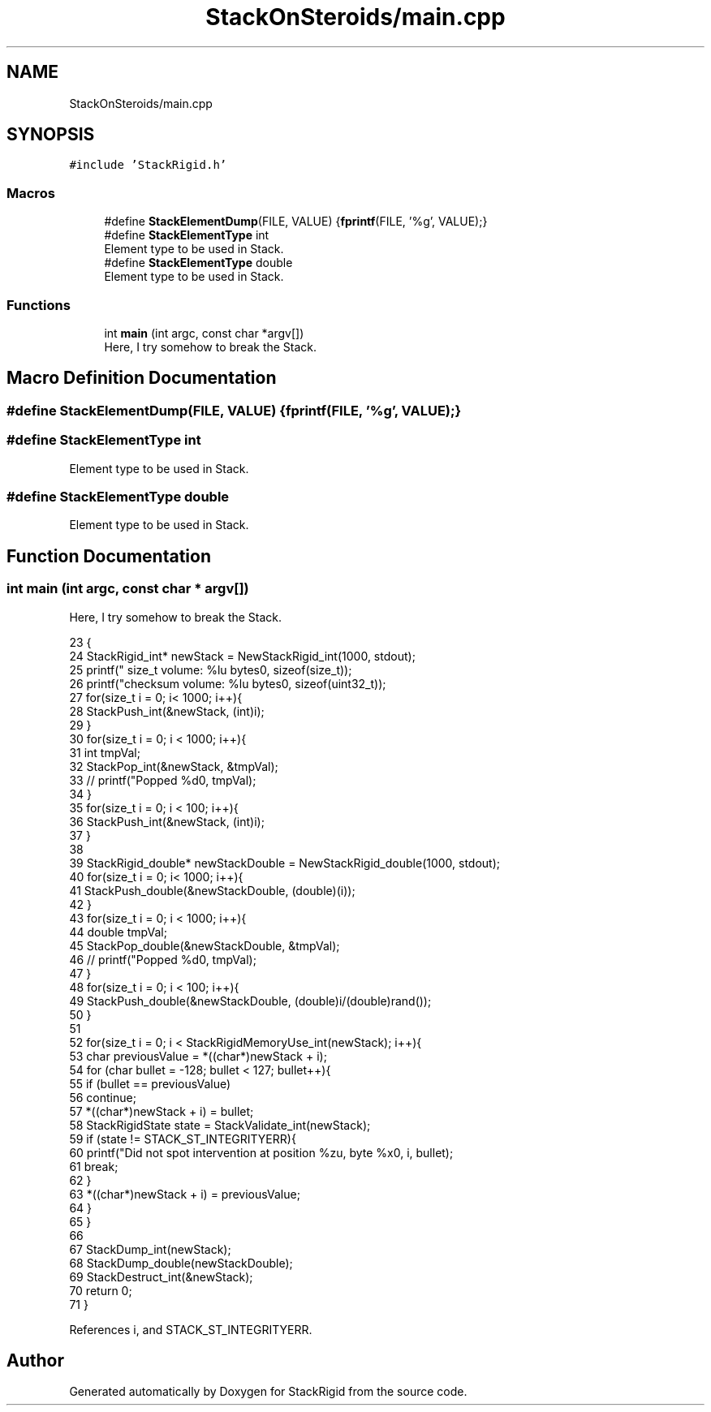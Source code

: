.TH "StackOnSteroids/main.cpp" 3 "Sat Oct 3 2020" "StackRigid" \" -*- nroff -*-
.ad l
.nh
.SH NAME
StackOnSteroids/main.cpp
.SH SYNOPSIS
.br
.PP
\fC#include 'StackRigid\&.h'\fP
.br

.SS "Macros"

.in +1c
.ti -1c
.RI "#define \fBStackElementDump\fP(FILE,  VALUE)   {\fBfprintf\fP(FILE, '%g', VALUE);}"
.br
.ti -1c
.RI "#define \fBStackElementType\fP   int"
.br
.RI "Element type to be used in Stack\&. "
.ti -1c
.RI "#define \fBStackElementType\fP   double"
.br
.RI "Element type to be used in Stack\&. "
.in -1c
.SS "Functions"

.in +1c
.ti -1c
.RI "int \fBmain\fP (int argc, const char *argv[])"
.br
.RI "Here, I try somehow to break the Stack\&. "
.in -1c
.SH "Macro Definition Documentation"
.PP 
.SS "#define StackElementDump(FILE, VALUE)   {\fBfprintf\fP(FILE, '%g', VALUE);}"

.SS "#define StackElementType   int"

.PP
Element type to be used in Stack\&. 
.SS "#define StackElementType   double"

.PP
Element type to be used in Stack\&. 
.SH "Function Documentation"
.PP 
.SS "int main (int argc, const char * argv[])"

.PP
Here, I try somehow to break the Stack\&. 
.PP
.nf
23                                         {
24     StackRigid_int* newStack = NewStackRigid_int(1000, stdout);
25     printf("  size_t volume: %lu bytes\n", sizeof(size_t));
26     printf("checksum volume: %lu bytes\n", sizeof(uint32_t));
27     for(size_t i = 0; i< 1000; i++){
28         StackPush_int(&newStack, (int)i);
29     }
30     for(size_t i = 0; i < 1000; i++){
31         int tmpVal;
32         StackPop_int(&newStack, &tmpVal);
33 //        printf("Popped %d\n", tmpVal);
34     }
35     for(size_t i = 0; i < 100; i++){
36         StackPush_int(&newStack, (int)i);
37     }
38     
39     StackRigid_double* newStackDouble = NewStackRigid_double(1000, stdout);
40     for(size_t i = 0; i< 1000; i++){
41         StackPush_double(&newStackDouble, (double)(i));
42     }
43     for(size_t i = 0; i < 1000; i++){
44         double tmpVal;
45         StackPop_double(&newStackDouble, &tmpVal);
46 //        printf("Popped %d\n", tmpVal);
47     }
48     for(size_t i = 0; i < 100; i++){
49         StackPush_double(&newStackDouble, (double)i/(double)rand());
50     }
51     
52     for(size_t i = 0; i < StackRigidMemoryUse_int(newStack); i++){
53         char previousValue = *((char*)newStack + i);
54         for (char bullet = -128; bullet < 127; bullet++){
55             if (bullet == previousValue)
56                 continue;
57             *((char*)newStack + i) = bullet;
58             StackRigidState state = StackValidate_int(newStack);
59             if (state != STACK_ST_INTEGRITYERR){
60                 printf("Did not spot intervention at position %zu, byte %x\n", i, bullet);
61                 break;
62             }
63             *((char*)newStack + i) = previousValue;
64         }
65     }
66 
67     StackDump_int(newStack);
68     StackDump_double(newStackDouble);
69     StackDestruct_int(&newStack);
70     return 0;
71 }
.fi
.PP
References i, and STACK_ST_INTEGRITYERR\&.
.SH "Author"
.PP 
Generated automatically by Doxygen for StackRigid from the source code\&.
